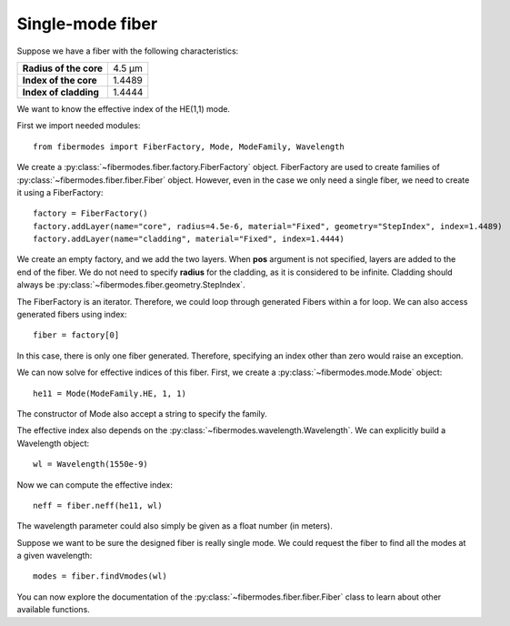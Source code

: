 
Single-mode fiber
=================

Suppose we have a fiber with the following characteristics:

+------------------------+--------+
| **Radius of the core** | 4.5 µm |
+------------------------+--------+
| **Index of the core**  | 1.4489 |
+------------------------+--------+
| **Index of cladding**  | 1.4444 |
+------------------------+--------+

We want to know the effective index of the HE(1,1) mode.

First we import needed modules::

    from fibermodes import FiberFactory, Mode, ModeFamily, Wavelength

We create a :py:class:`~fibermodes.fiber.factory.FiberFactory` object.
FiberFactory are used to create families of
:py:class:`~fibermodes.fiber.fiber.Fiber` object. However, even in the
case we only need a single fiber, we need to create it using a FiberFactory::

    factory = FiberFactory()
    factory.addLayer(name="core", radius=4.5e-6, material="Fixed", geometry="StepIndex", index=1.4489)
    factory.addLayer(name="cladding", material="Fixed", index=1.4444)

We create an empty factory, and we add the two layers. When **pos** argument
is not specified, layers are added to the end of the fiber. We do not need
to specify **radius** for the cladding, as it is considered to be infinite.
Cladding should always be :py:class:`~fibermodes.fiber.geometry.StepIndex`.

The FiberFactory is an iterator. Therefore, we could loop through generated
Fibers within a for loop. We can also access generated fibers using index::

    fiber = factory[0]

In this case, there is only one fiber generated. Therefore, specifying
an index other than zero would raise an exception.

We can now solve for effective indices of this fiber. First, we create
a :py:class:`~fibermodes.mode.Mode` object::

    he11 = Mode(ModeFamily.HE, 1, 1)

The constructor of Mode also accept a string to specify the family.

The effective index also depends on the :py:class:`~fibermodes.wavelength.Wavelength`.
We can explicitly build a Wavelength object::

    wl = Wavelength(1550e-9)

Now we can compute the effective index::

    neff = fiber.neff(he11, wl)

The wavelength parameter could also simply be given as a float number (in meters).

Suppose we want to be sure the designed fiber is really single mode. We could
request the fiber to find all the modes at a given wavelength::

    modes = fiber.findVmodes(wl)

You can now explore the documentation of the :py:class:`~fibermodes.fiber.fiber.Fiber`
class to learn about other available functions. 
